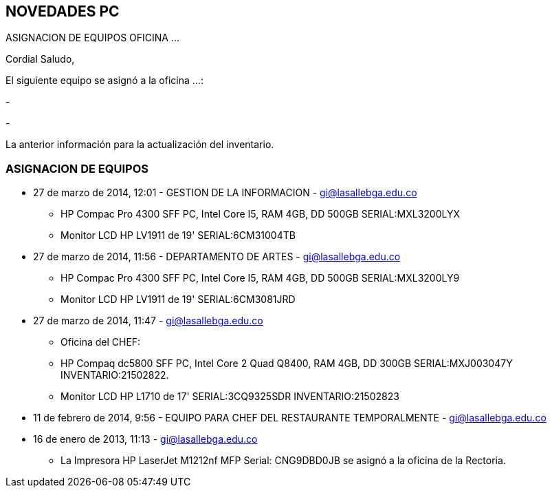 [[pc-novedades]]

////
a=&#225; e=&#233; i=&#237; o=&#243; u=&#250;

A=&#193; E=&#201; I=&#205; O=&#211; U=&#218;

n=&#241; N=&#209;
////

== NOVEDADES PC

ASIGNACION DE EQUIPOS OFICINA ...

Cordial Saludo,

El siguiente equipo se asign&#243; a la oficina ...:

-

-

La anterior informaci&#243;n para la actualizaci&#243;n del inventario.

=== ASIGNACION DE EQUIPOS

* 27 de marzo de 2014, 12:01 - GESTION DE LA INFORMACION - https://mail.google.com/mail/u/0/?shva=1#sent/145047d662ef0e16[gi@lasallebga.edu.co]

** HP Compac Pro 4300 SFF PC, Intel Core I5, RAM 4GB, DD 500GB SERIAL:MXL3200LYX

** Monitor LCD HP LV1911 de 19' SERIAL:6CM31004TB

* 27 de marzo de 2014, 11:56 - DEPARTAMENTO DE ARTES - https://mail.google.com/mail/u/0/?shva=1#sent/145047902de53f12[gi@lasallebga.edu.co]

** HP Compac Pro 4300 SFF PC, Intel Core I5, RAM 4GB, DD 500GB SERIAL:MXL3200LY9

** Monitor LCD HP LV1911 de 19' SERIAL:6CM3081JRD

* 27 de marzo de 2014, 11:47 - https://mail.google.com/mail/u/0/?shva=1#sent/1450470bd782f4a5[gi@lasallebga.edu.co]

** Oficina del CHEF:

** HP Compaq dc5800 SFF PC, Intel Core 2 Quad Q8400, RAM 4GB, DD 300GB SERIAL:MXJ003047Y INVENTARIO:21502822.

** Monitor LCD HP L1710 de 17' SERIAL:3CQ9325SDR INVENTARIO:21502823

* 11 de febrero de 2014, 9:56 - EQUIPO PARA CHEF DEL RESTAURANTE TEMPORALMENTE - https://mail.google.com/mail/u/0/?shva=1#sent/1442173226bff347[gi@lasallebga.edu.co]

* 16 de enero de 2013, 11:13 - https://mail.google.com/mail/u/0/?shva=1#apps/gc%40lasallebga.edu.co/13c44234dcfa3c3b[gi@lasallebga.edu.co]

** La Impresora HP LaserJet M1212nf MFP Serial: CNG9DBD0JB se asign&#243; a la oficina de la Rectoria.



